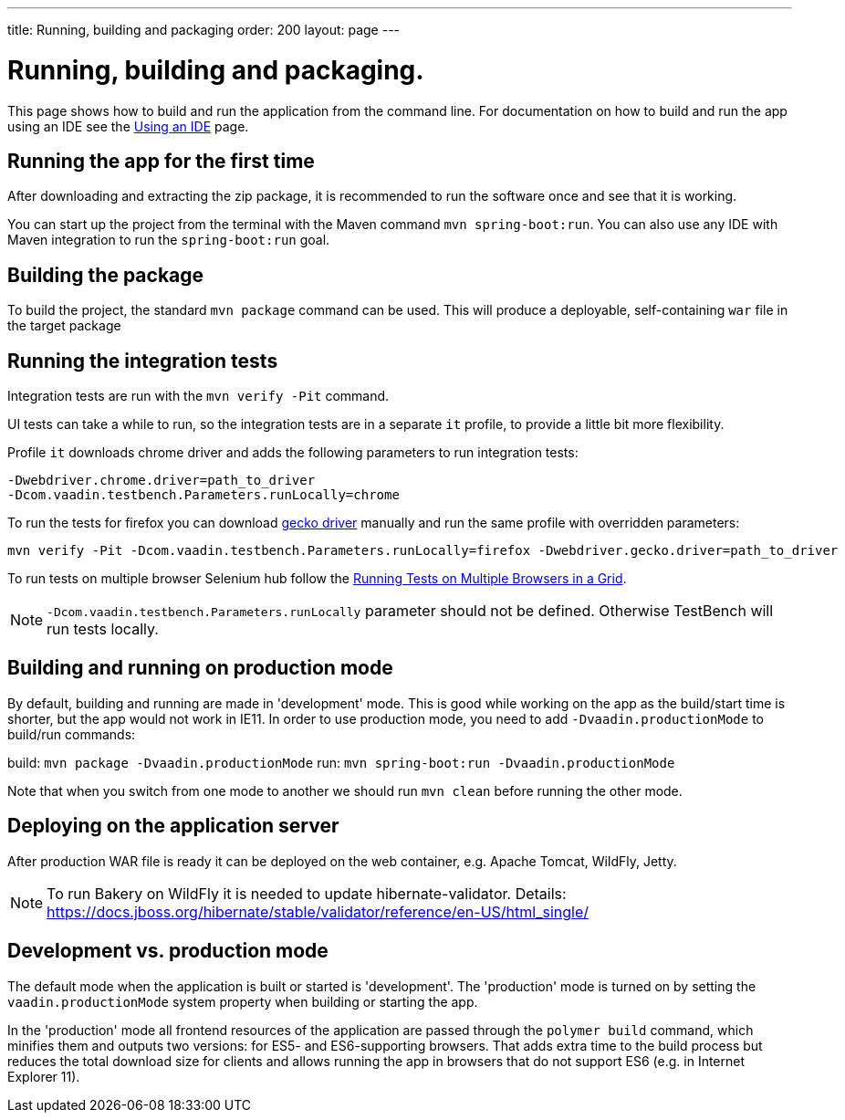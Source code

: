 ---
title: Running, building and packaging
order: 200
layout: page
---

= Running, building and packaging.

This page shows how to build and run the application from the command line. For documentation on how to build and run the app using an IDE see the <<using-an-ide#,Using an IDE>> page.


== Running the app for the first time
After downloading and extracting the zip package, it is recommended to run the software once and see that it is working.

You can start up the project from the terminal with the Maven command `mvn spring-boot:run`. You can also use any IDE with Maven integration to run the `spring-boot:run` goal.

== Building the package
To build the project, the standard `mvn package` command can be used. This will produce a deployable, self-containing `war` file in the target package

== Running the integration tests
Integration tests are run with the `mvn verify -Pit` command.

UI tests can take a while to run, so the integration tests are in a separate `it` profile, to provide a little bit more flexibility.

Profile `it` downloads chrome driver and adds the following parameters to run integration tests:
```
-Dwebdriver.chrome.driver=path_to_driver
-Dcom.vaadin.testbench.Parameters.runLocally=chrome
```

To run the tests for firefox you can download link:https://github.com/mozilla/geckodriver/releases[gecko driver] manually and run the same profile with overridden parameters:
```
mvn verify -Pit -Dcom.vaadin.testbench.Parameters.runLocally=firefox -Dwebdriver.gecko.driver=path_to_driver
```

To run tests on multiple browser Selenium hub follow the link:https://vaadin.com/docs/v10/testbench/testbench-running-test-on-multiple-browsers.html[Running Tests on Multiple Browsers in a Grid].

NOTE: `-Dcom.vaadin.testbench.Parameters.runLocally` parameter should not be defined. Otherwise TestBench will run tests locally.

== Building and running on production mode

By default, building and running are made in 'development' mode. This is good while working on the app as the build/start time is shorter, but the app would not work in IE11.
In order to use production mode, you need to add `-Dvaadin.productionMode` to build/run commands:

build: `mvn package -Dvaadin.productionMode`
run: `mvn spring-boot:run -Dvaadin.productionMode`

Note that when you switch from one mode to another we should run `mvn clean` before running the other mode.

== Deploying on the application server
After production WAR file is ready it can be deployed on the web container, e.g. Apache Tomcat, WildFly, Jetty.

NOTE: To run Bakery on WildFly it is needed to update hibernate-validator. Details: https://docs.jboss.org/hibernate/stable/validator/reference/en-US/html_single/

== Development vs. production mode

The default mode when the application is built or started is 'development'. The 'production' mode is turned on by setting the `vaadin.productionMode` system property when building or starting the app.

In the 'production' mode all frontend resources of the application are passed through the `polymer build` command, which minifies them and outputs two versions: for ES5- and ES6-supporting browsers. That adds extra time to the build process but reduces the total download size for clients and allows running the app in browsers that do not support ES6 (e.g. in Internet Explorer 11).

